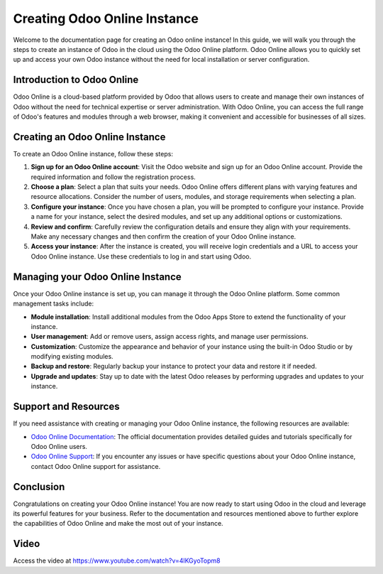 .. 

Creating Odoo Online Instance
=============================

Welcome to the documentation page for creating an Odoo online instance! In this guide, we will walk you through the steps to create an instance of Odoo in the cloud using the Odoo Online platform. Odoo Online allows you to quickly set up and access your own Odoo instance without the need for local installation or server configuration.

Introduction to Odoo Online
---------------------------

Odoo Online is a cloud-based platform provided by Odoo that allows users to create and manage their own instances of Odoo without the need for technical expertise or server administration. With Odoo Online, you can access the full range of Odoo's features and modules through a web browser, making it convenient and accessible for businesses of all sizes.

Creating an Odoo Online Instance
--------------------------------

To create an Odoo Online instance, follow these steps:

1. **Sign up for an Odoo Online account**: Visit the Odoo website and sign up for an Odoo Online account. Provide the required information and follow the registration process.

2. **Choose a plan**: Select a plan that suits your needs. Odoo Online offers different plans with varying features and resource allocations. Consider the number of users, modules, and storage requirements when selecting a plan.

3. **Configure your instance**: Once you have chosen a plan, you will be prompted to configure your instance. Provide a name for your instance, select the desired modules, and set up any additional options or customizations.

4. **Review and confirm**: Carefully review the configuration details and ensure they align with your requirements. Make any necessary changes and then confirm the creation of your Odoo Online instance.

5. **Access your instance**: After the instance is created, you will receive login credentials and a URL to access your Odoo Online instance. Use these credentials to log in and start using Odoo.

Managing your Odoo Online Instance
----------------------------------

Once your Odoo Online instance is set up, you can manage it through the Odoo Online platform. Some common management tasks include:

- **Module installation**: Install additional modules from the Odoo Apps Store to extend the functionality of your instance.

- **User management**: Add or remove users, assign access rights, and manage user permissions.

- **Customization**: Customize the appearance and behavior of your instance using the built-in Odoo Studio or by modifying existing modules.

- **Backup and restore**: Regularly backup your instance to protect your data and restore it if needed.

- **Upgrade and updates**: Stay up to date with the latest Odoo releases by performing upgrades and updates to your instance.

Support and Resources
---------------------

If you need assistance with creating or managing your Odoo Online instance, the following resources are available:

- `Odoo Online Documentation <https://www.odoo.com/documentation/user/online>`__: The official documentation provides detailed guides and tutorials specifically for Odoo Online users.

- `Odoo Online Support <https://www.odoo.com/help>`__: If you encounter any issues or have specific questions about your Odoo Online instance, contact Odoo Online support for assistance.

Conclusion
----------

Congratulations on creating your Odoo Online instance! You are now ready to start using Odoo in the cloud and leverage its powerful features for your business. Refer to the documentation and resources mentioned above to further explore the capabilities of Odoo Online and make the most out of your instance.

Video
-----
Access the video at https://www.youtube.com/watch?v=4lKGyoTopm8

.. raw:: html

    <div style="position: relative; padding-bottom: 56.25%; height: 0; overflow: hidden; max-width: 100%; height: auto;">
        <iframe src="https://www.youtube.com/embed/4lKGyoTopm8" frameborder="0" allowfullscreen style="position: absolute; top: 0; left: 0; width: 700px; height: 385px;"></iframe>
    </div>
